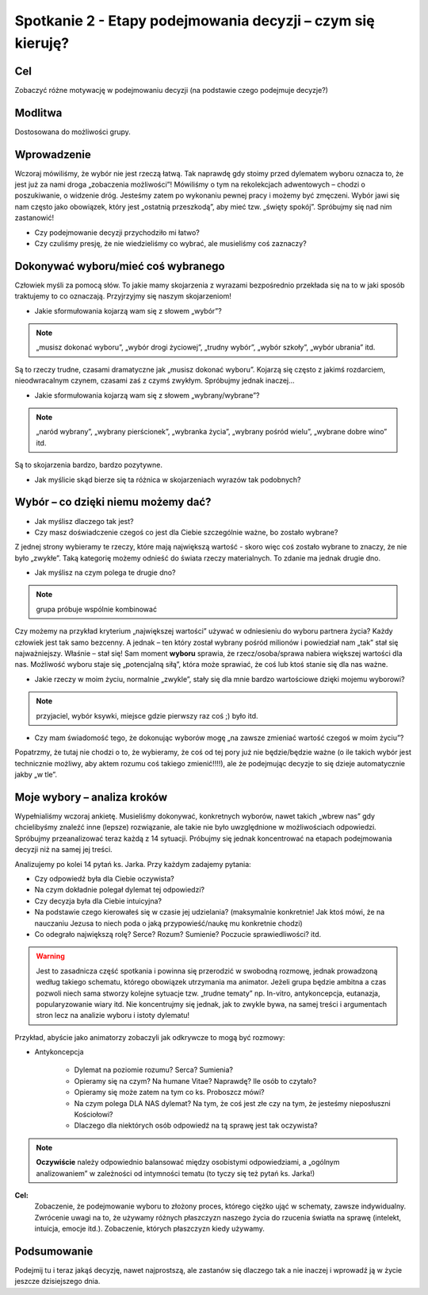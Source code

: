 ***************************************************************
Spotkanie 2 - Etapy podejmowania decyzji – czym się kieruję?
***************************************************************

==================================
Cel
==================================

Zobaczyć różne motywację  w podejmowaniu decyzji (na podstawie czego podejmuje decyzje?)

====================================
Modlitwa
====================================

Dostosowana do możliwości grupy.

=========================================
Wprowadzenie
=========================================

Wczoraj mówiliśmy, że wybór nie jest rzeczą łatwą. Tak naprawdę gdy stoimy przed dylematem wyboru oznacza to, że  jest już za nami droga „zobaczenia możliwości”! Mówiliśmy o tym na rekolekcjach adwentowych – chodzi o poszukiwanie, o widzenie dróg. Jesteśmy zatem po wykonaniu pewnej pracy i możemy być zmęczeni. Wybór jawi się nam często jako obowiązek, który jest „ostatnią przeszkodą”, aby mieć tzw. „święty spokój”. Spróbujmy się nad nim zastanowić!

* Czy podejmowanie decyzji przychodziło mi łatwo?

* Czy czuliśmy presję, że nie wiedzieliśmy co wybrać, ale musieliśmy coś zaznaczy?

=========================================
Dokonywać wyboru/mieć coś wybranego
=========================================

Człowiek myśli za pomocą słów. To jakie mamy skojarzenia z wyrazami bezpośrednio przekłada się na to w jaki sposób traktujemy to co oznaczają. Przyjrzyjmy się naszym skojarzeniom!

* Jakie sformułowania kojarzą wam się z słowem „wybór”?

.. note:: „musisz dokonać wyboru”, „wybór drogi życiowej”, „trudny wybór”, „wybór szkoły”, „wybór ubrania” itd.

Są to rzeczy trudne, czasami dramatyczne jak „musisz dokonać wyboru”. Kojarzą się często z jakimś rozdarciem, nieodwracalnym czynem, czasami zaś z czymś zwykłym. Spróbujmy jednak inaczej…

* Jakie sformułowania kojarzą wam się z słowem „wybrany/wybrane”?

.. note:: „naród wybrany”, „wybrany pierścionek”, „wybranka życia”, „wybrany pośród wielu”, „wybrane dobre wino” itd.

Są to skojarzenia bardzo, bardzo pozytywne.

* Jak myślicie skąd bierze się ta różnica w skojarzeniach wyrazów tak podobnych?

=========================================
Wybór – co dzięki  niemu możemy  dać?
=========================================

.. center:: **„Wybrany znaczy wartościowy”!**

* Jak myślisz dlaczego tak jest?

* Czy masz doświadczenie czegoś co jest dla Ciebie szczególnie ważne, bo zostało wybrane?

Z jednej strony wybieramy te rzeczy, które mają największą wartość - skoro więc coś zostało wybrane to znaczy, że nie było „zwykłe”. Taką kategorię możemy odnieść do świata rzeczy materialnych. To zdanie ma jednak drugie dno.

* Jak myślisz na czym polega te drugie dno?

.. note:: grupa próbuje wspólnie kombinować

Czy możemy na przykład kryterium „największej wartości” używać w odniesieniu do wyboru partnera życia? Każdy człowiek jest tak samo bezcenny. A jednak – ten który został wybrany pośród milionów i powiedział nam „tak” stał się najważniejszy. Właśnie – stał się! Sam moment **wyboru** sprawia, że rzecz/osoba/sprawa nabiera większej wartości dla nas. Możliwość wyboru staje się „potencjalną siłą”, która może sprawiać, że coś lub ktoś stanie się dla nas ważne.

* Jakie rzeczy w moim życiu, normalnie „zwykle”, stały się dla mnie bardzo wartościowe dzięki mojemu wyborowi?

.. note:: przyjaciel, wybór ksywki, miejsce gdzie pierwszy raz coś ;) było itd.

* Czy mam świadomość tego, że dokonując wyborów mogę „na zawsze zmieniać wartość czegoś w moim życiu”?

Popatrzmy, że tutaj nie chodzi o to, że wybieramy, że coś od tej pory już nie będzie/będzie ważne (o ile takich wybór jest technicznie możliwy, aby aktem rozumu coś takiego zmienić!!!!), ale że podejmując decyzje to się dzieje automatycznie jakby „w tle”.

=========================================
Moje wybory – analiza  kroków
=========================================

Wypełnialiśmy wczoraj ankietę. Musieliśmy dokonywać, konkretnych wyborów, nawet takich „wbrew nas” gdy chcielibyśmy znaleźć inne (lepsze) rozwiązanie, ale takie nie było uwzględnione w możliwościach odpowiedzi. Spróbujmy przeanalizować teraz każdą z 14 sytuacji. Próbujmy się jednak koncentrować na etapach podejmowania decyzji niż na samej jej treści.

Analizujemy po kolei 14 pytań ks. Jarka. Przy każdym zadajemy pytania:

* Czy odpowiedź była dla Ciebie oczywista?

* Na czym dokładnie polegał dylemat tej odpowiedzi?

* Czy decyzja była dla Ciebie intuicyjna?

* Na podstawie czego kierowałeś się w czasie jej udzielania? (maksymalnie konkretnie! Jak ktoś mówi, że na nauczaniu Jezusa to niech poda o jaką przypowieść/naukę mu konkretnie chodzi)

* Co odegrało największą rolę? Serce? Rozum? Sumienie? Poczucie sprawiedliwości? itd.

.. warning:: Jest to zasadnicza część spotkania i powinna się przerodzić w swobodną rozmowę, jednak prowadzoną według takiego schematu, którego obowiązek utrzymania ma animator. Jeżeli grupa będzie ambitna a czas pozwoli niech sama stworzy kolejne sytuacje tzw. „trudne tematy” np.  In-vitro, antykoncepcja, eutanazja, popularyzowanie wiary itd. Nie koncentrujmy się jednak, jak to zwykle bywa, na samej treści i argumentach stron lecz na analizie wyboru i istoty dylematu!

Przykład, abyście jako animatorzy zobaczyli jak odkrywcze to mogą być rozmowy:

* Antykoncepcja

   * Dylemat na poziomie rozumu? Serca? Sumienia?

   * Opieramy się na czym? Na humane Vitae? Naprawdę? Ile osób to czytało?

   * Opieramy się może zatem na tym co ks. Proboszcz mówi?

   * Na czym polega DLA NAS dylemat? Na tym, że coś jest złe czy na tym, że jesteśmy nieposłuszni Kościołowi?

   * Dlaczego dla niektórych osób odpowiedź na tą sprawę jest tak oczywista?

.. note:: **Oczywiście** należy odpowiednio balansować między osobistymi odpowiedziami, a „ogólnym analizowaniem” w zależności od intymności tematu (to tyczy się też pytań ks. Jarka!)

**Cel:**
   Zobaczenie, że podejmowanie wyboru to złożony proces, którego ciężko ująć w schematy, zawsze indywidualny. Zwrócenie uwagi na to, że używamy różnych płaszczyzn naszego życia do rzucenia światła na sprawę (intelekt, intuicja, emocje itd.). Zobaczenie, których płaszczyzn kiedy używamy.


=========================================
Podsumowanie
=========================================

Podejmij tu i teraz jakąś decyzję, nawet najprostszą, ale zastanów się dlaczego tak a nie inaczej i wprowadź ją w życie jeszcze dzisiejszego dnia.
